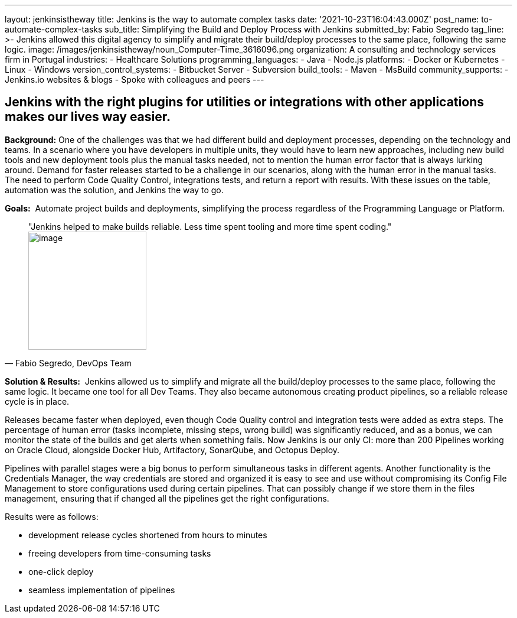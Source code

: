 ---
layout: jenkinsistheway
title: Jenkins is the way to automate complex tasks
date: '2021-10-23T16:04:43.000Z'
post_name: to-automate-complex-tasks
sub_title: Simplifying the Build and Deploy Process with Jenkins
submitted_by: Fabio Segredo
tag_line: >-
  Jenkins allowed this digital agency to simplify and migrate their build/deploy
  processes to the same place, following the same logic.
image: /images/jenkinsistheway/noun_Computer-Time_3616096.png
organization: A consulting and technology services firm in Portugal
industries:
  - Healthcare Solutions
programming_languages:
  - Java
  - Node.js
platforms:
  - Docker or Kubernetes
  - Linux
  - Windows
version_control_systems:
  - Bitbucket Server
  - Subversion
build_tools:
  - Maven
  - MsBuild
community_supports:
  - Jenkins.io websites & blogs
  - Spoke with colleagues and peers
---





== Jenkins with the right plugins for utilities or integrations with other applications makes our lives way easier.

*Background:* One of the challenges was that we had different build and deployment processes, depending on the technology and teams. In a scenario where you have developers in multiple units, they would have to learn new approaches, including new build tools and new deployment tools plus the manual tasks needed, not to mention the human error factor that is always lurking around. Demand for faster releases started to be a challenge in our scenarios, along with the human error in the manual tasks. The need to perform Code Quality Control, integrations tests, and return a report with results. With these issues on the table, automation was the solution, and Jenkins the way to go.

*Goals:*  Automate project builds and deployments, simplifying the process regardless of the Programming Language or Platform.





[.testimonal]
[quote, "Fabio Segredo, DevOps Team"]
"Jenkins helped to make builds reliable. Less time spent tooling and more time spent coding."
image:/images/jenkinsistheway/Jenkins-logo.png[image,width=200,height=200]


*Solution & Results:*  Jenkins allowed us to simplify and migrate all the build/deploy processes to the same place, following the same logic. It became one tool for all Dev Teams. They also became autonomous creating product pipelines, so a reliable release cycle is in place.

Releases became faster when deployed, even though Code Quality control and integration tests were added as extra steps. The percentage of human error (tasks incomplete, missing steps, wrong build) was significantly reduced, and as a bonus, we can monitor the state of the builds and get alerts when something fails. Now Jenkins is our only CI: more than 200 Pipelines working on Oracle Cloud, alongside Docker Hub, Artifactory, SonarQube, and Octopus Deploy.

Pipelines with parallel stages were a big bonus to perform simultaneous tasks in different agents. Another functionality is the Credentials Manager, the way credentials are stored and organized it is easy to see and use without compromising its Config File Management to store configurations used during certain pipelines. That can possibly change if we store them in the files management, ensuring that if changed all the pipelines get the right configurations.

Results were as follows:

* development release cycles shortened from hours to minutes 
* freeing developers from time-consuming tasks 
* one-click deploy 
* seamless implementation of pipelines
